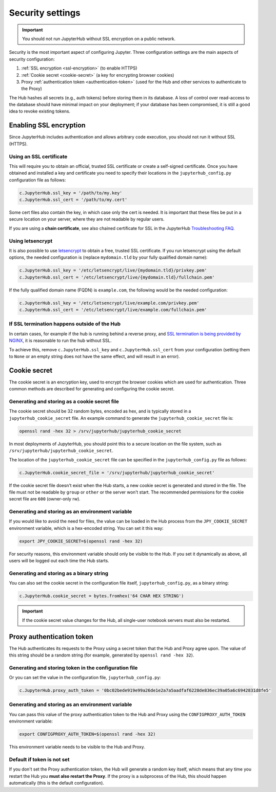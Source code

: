 Security settings
=================

.. important::

   You should not run JupyterHub without SSL encryption on a public network.

Security is the most important aspect of configuring Jupyter. Three
configuration settings are the main aspects of security configuration:

1. :ref:`SSL encryption <ssl-encryption>` (to enable HTTPS)
2. :ref:`Cookie secret <cookie-secret>` (a key for encrypting browser cookies)
3. Proxy :ref:`authentication token <authentication-token>` (used for the Hub and
   other services to authenticate to the Proxy)

The Hub hashes all secrets (e.g., auth tokens) before storing them in its
database. A loss of control over read-access to the database should have
minimal impact on your deployment; if your database has been compromised, it
is still a good idea to revoke existing tokens.

.. _ssl-encryption:

Enabling SSL encryption
-----------------------

Since JupyterHub includes authentication and allows arbitrary code execution,
you should not run it without SSL (HTTPS).

Using an SSL certificate
~~~~~~~~~~~~~~~~~~~~~~~~

This will require you to obtain an official, trusted SSL certificate or create a
self-signed certificate. Once you have obtained and installed a key and
certificate you need to specify their locations in the ``jupyterhub_config.py``
configuration file as follows:

.. code-block:: python

    c.JupyterHub.ssl_key = '/path/to/my.key'
    c.JupyterHub.ssl_cert = '/path/to/my.cert'


Some cert files also contain the key, in which case only the cert is needed. It
is important that these files be put in a secure location on your server, where
they are not readable by regular users.

If you are using a **chain certificate**, see also chained certificate for SSL
in the JupyterHub `Troubleshooting FAQ <../troubleshooting.html>`_.

Using letsencrypt
~~~~~~~~~~~~~~~~~

It is also possible to use `letsencrypt <https://letsencrypt.org/>`_ to obtain
a free, trusted SSL certificate. If you run letsencrypt using the default
options, the needed configuration is (replace ``mydomain.tld`` by your fully
qualified domain name):

.. code-block:: python

    c.JupyterHub.ssl_key = '/etc/letsencrypt/live/{mydomain.tld}/privkey.pem'
    c.JupyterHub.ssl_cert = '/etc/letsencrypt/live/{mydomain.tld}/fullchain.pem'

If the fully qualified domain name (FQDN) is ``example.com``, the following
would be the needed configuration:

.. code-block:: python

    c.JupyterHub.ssl_key = '/etc/letsencrypt/live/example.com/privkey.pem'
    c.JupyterHub.ssl_cert = '/etc/letsencrypt/live/example.com/fullchain.pem'


If SSL termination happens outside of the Hub
~~~~~~~~~~~~~~~~~~~~~~~~~~~~~~~~~~~~~~~~~~~~~

In certain cases, for example if the hub is running behind a reverse proxy, and
`SSL termination is being provided by NGINX <https://www.nginx.com/resources/admin-guide/nginx-ssl-termination/>`_,
it is reasonable to run the hub without SSL.

To achieve this, remove ``c.JupyterHub.ssl_key`` and ``c.JupyterHub.ssl_cert``
from your configuration (setting them to ``None`` or an empty string does not
have the same effect, and will result in an error).

.. _cookie-secret:

Cookie secret
-------------

The cookie secret is an encryption key, used to encrypt the browser cookies
which are used for authentication. Three common methods are described for
generating and configuring the cookie secret.

Generating and storing as a cookie secret file
~~~~~~~~~~~~~~~~~~~~~~~~~~~~~~~~~~~~~~~~~~~~~~

The cookie secret should be 32 random bytes, encoded as hex, and is typically
stored in a ``jupyterhub_cookie_secret`` file. An example command to generate the
``jupyterhub_cookie_secret`` file is:

.. code-block:: bash

    openssl rand -hex 32 > /srv/jupyterhub/jupyterhub_cookie_secret

In most deployments of JupyterHub, you should point this to a secure location on
the file system, such as ``/srv/jupyterhub/jupyterhub_cookie_secret``.

The location of the ``jupyterhub_cookie_secret`` file can be specified in the
``jupyterhub_config.py`` file as follows:

.. code-block:: python

    c.JupyterHub.cookie_secret_file = '/srv/jupyterhub/jupyterhub_cookie_secret'

If the cookie secret file doesn't exist when the Hub starts, a new cookie
secret is generated and stored in the file. The file must not be readable by
``group`` or ``other`` or the server won't start. The recommended permissions
for the cookie secret file are ``600`` (owner-only rw).

Generating and storing as an environment variable
~~~~~~~~~~~~~~~~~~~~~~~~~~~~~~~~~~~~~~~~~~~~~~~~~

If you would like to avoid the need for files, the value can be loaded in the
Hub process from the ``JPY_COOKIE_SECRET`` environment variable, which is a
hex-encoded string. You can set it this way:

.. code-block:: bash

    export JPY_COOKIE_SECRET=$(openssl rand -hex 32)

For security reasons, this environment variable should only be visible to the
Hub. If you set it dynamically as above, all users will be logged out each time
the Hub starts.

Generating and storing as a binary string
~~~~~~~~~~~~~~~~~~~~~~~~~~~~~~~~~~~~~~~~~

You can also set the cookie secret in the configuration file
itself, ``jupyterhub_config.py``, as a binary string:

.. code-block:: python

    c.JupyterHub.cookie_secret = bytes.fromhex('64 CHAR HEX STRING')


.. important::

   If the cookie secret value changes for the Hub, all single-user notebook
   servers must also be restarted.


.. _authentication-token:

Proxy authentication token
--------------------------

The Hub authenticates its requests to the Proxy using a secret token that
the Hub and Proxy agree upon. The value of this string should be a random
string (for example, generated by ``openssl rand -hex 32``).

Generating and storing token in the configuration file
~~~~~~~~~~~~~~~~~~~~~~~~~~~~~~~~~~~~~~~~~~~~~~~~~~~~~~

Or you can set the value in the configuration file, ``jupyterhub_config.py``:

.. code-block:: python

    c.JupyterHub.proxy_auth_token = '0bc02bede919e99a26de1e2a7a5aadfaf6228de836ec39a05a6c6942831d8fe5'

Generating and storing as an environment variable
~~~~~~~~~~~~~~~~~~~~~~~~~~~~~~~~~~~~~~~~~~~~~~~~~

You can pass this value of the proxy authentication token to the Hub and Proxy
using the ``CONFIGPROXY_AUTH_TOKEN`` environment variable:

.. code-block:: bash

    export CONFIGPROXY_AUTH_TOKEN=$(openssl rand -hex 32)

This environment variable needs to be visible to the Hub and Proxy.

Default if token is not set
~~~~~~~~~~~~~~~~~~~~~~~~~~~

If you don't set the Proxy authentication token, the Hub will generate a random
key itself, which means that any time you restart the Hub you **must also
restart the Proxy**. If the proxy is a subprocess of the Hub, this should happen
automatically (this is the default configuration).
